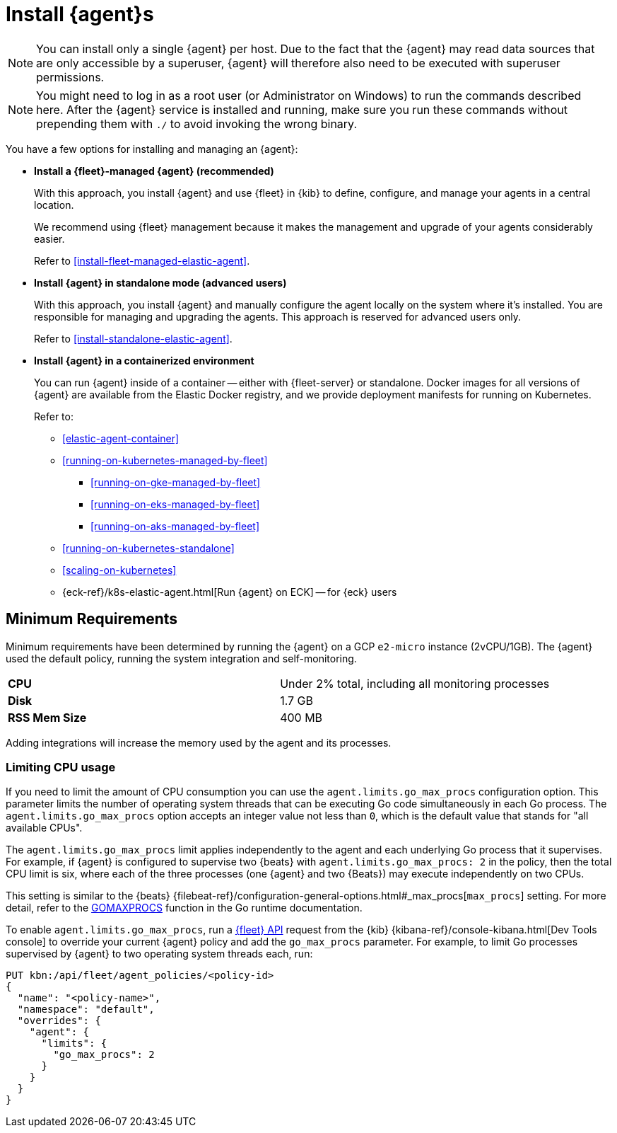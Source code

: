 [[elastic-agent-installation]]
= Install {agent}s

NOTE: You can install only a single {agent} per host. Due to the fact that the {agent} may read data sources that 
are only accessible by a superuser, {agent} will therefore also need to be executed with superuser permissions.

NOTE: You might need to log in as a root user (or Administrator on Windows) to
run the commands described here. After the {agent} service is installed and running,
make sure you run these commands without prepending them with `./` to avoid
invoking the wrong binary.

You have a few options for installing and managing an {agent}:

* **Install a {fleet}-managed {agent} (recommended)**
+
With this approach, you install {agent} and use {fleet} in {kib} to define,
configure, and manage your agents in a central location.
+
We recommend using {fleet} management because it makes the management and
upgrade of your agents considerably easier.
+
Refer to <<install-fleet-managed-elastic-agent>>.

* **Install {agent} in standalone mode (advanced users)**
+
With this approach, you install {agent} and manually configure the agent locally
on the system where it’s installed. You are responsible for managing and
upgrading the agents. This approach is reserved for advanced users only.
+
Refer to <<install-standalone-elastic-agent>>.

*  **Install {agent} in a containerized environment**
+
You can run {agent} inside of a container -- either with {fleet-server} or
standalone. Docker images for all versions of {agent} are available from the
Elastic Docker registry, and we provide deployment manifests for running on
Kubernetes.
+
Refer to:
+
--
* <<elastic-agent-container>>
* <<running-on-kubernetes-managed-by-fleet>>
** <<running-on-gke-managed-by-fleet>>
** <<running-on-eks-managed-by-fleet>>
** <<running-on-aks-managed-by-fleet>>
* <<running-on-kubernetes-standalone>>
* <<scaling-on-kubernetes>>
* {eck-ref}/k8s-elastic-agent.html[Run {agent} on ECK] -- for {eck} users
--

[discrete]
== Minimum Requirements

// lint ignore 2vcpu 1gb
Minimum requirements have been determined by running the {agent} on a GCP `e2-micro` instance (2vCPU/1GB).
The {agent} used the default policy, running the system integration and self-monitoring.

// lint ignore mem
|===
| **CPU** | Under 2% total, including all monitoring processes
| **Disk** | 1.7 GB
| **RSS Mem Size** | 400 MB
|===
Adding integrations will increase the memory used by the agent and its processes.

[discrete]
=== Limiting CPU usage

If you need to limit the amount of CPU consumption you can use the `agent.limits.go_max_procs` configuration option. This parameter limits the number of operating system threads that can be executing Go code simultaneously in each Go process. The `agent.limits.go_max_procs` option accepts an integer value not less than `0`, which is the default value that stands for "all available CPUs".

The `agent.limits.go_max_procs` limit applies independently to the agent and each underlying Go process that it supervises. For example, if {agent} is configured to supervise two {beats} with `agent.limits.go_max_procs: 2` in the policy, then the total CPU limit is six, where each of the three processes (one {agent} and two {Beats}) may execute independently on two CPUs.

This setting is similar to the {beats} {filebeat-ref}/configuration-general-options.html#_max_procs[`max_procs`] setting. For more detail, refer to the link:https://pkg.go.dev/runtime#GOMAXPROCS[GOMAXPROCS] function in the Go runtime documentation.

To enable `agent.limits.go_max_procs`, run a <<fleet-api-docs,{fleet} API>> request from the {kib} {kibana-ref}/console-kibana.html[Dev Tools console] to override your current {agent} policy and add the `go_max_procs` parameter. For example, to limit Go processes supervised by {agent} to two operating system threads each, run:

[source,shell]
--
PUT kbn:/api/fleet/agent_policies/<policy-id>
{
  "name": "<policy-name>",
  "namespace": "default",
  "overrides": {
    "agent": {
      "limits": {
        "go_max_procs": 2
      }
    }
  }
}
--
